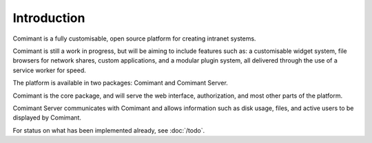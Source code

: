 Introduction
============

Comimant is a fully customisable, open source platform for creating intranet systems.

Comimant is still a work in progress, but will be aiming to include features such 
as: a customisable widget system, file browsers for network shares, custom applications, 
and a modular plugin system, all delivered through the use of a service worker for
speed.

The platform is available in two packages: Comimant and Comimant Server.

Comimant is the core package, and will serve the web interface, authorization, and 
most other parts of the platform.

Comimant Server communicates with Comimant and allows information such as disk usage, 
files, and active users to be displayed by Comimant.

For status on what has been implemented already, see :doc:`/todo`.